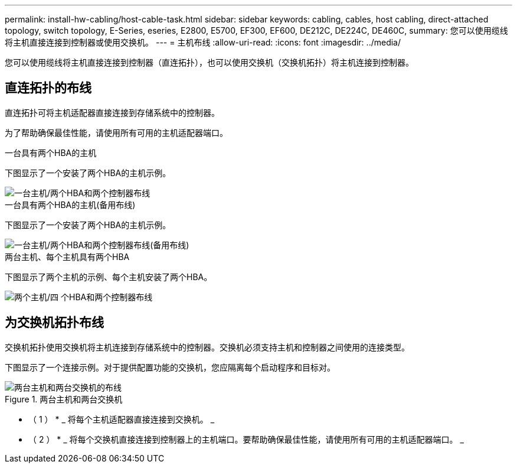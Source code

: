 ---
permalink: install-hw-cabling/host-cable-task.html 
sidebar: sidebar 
keywords: cabling, cables, host cabling, direct-attached topology, switch topology, E-Series, eseries, E2800, E5700, EF300, EF600, DE212C, DE224C, DE460C, 
summary: 您可以使用缆线将主机直接连接到控制器或使用交换机。 
---
= 主机布线
:allow-uri-read: 
:icons: font
:imagesdir: ../media/


[role="lead"]
您可以使用缆线将主机直接连接到控制器（直连拓扑），也可以使用交换机（交换机拓扑）将主机连接到控制器。



== 直连拓扑的布线

直连拓扑可将主机适配器直接连接到存储系统中的控制器。

为了帮助确保最佳性能，请使用所有可用的主机适配器端口。

.一台具有两个HBA的主机
下图显示了一个安装了两个HBA的主机示例。

image::../media/1host_2hbas_ieops-2145.svg[一台主机/两个HBA和两个控制器布线]

.一台具有两个HBA的主机(备用布线)
下图显示了一个安装了两个HBA的主机示例。

image::../media/1host_2hbas_alternate_wkflw_ieops-2147.svg[一台主机/两个HBA和两个控制器布线(备用布线)]

.两台主机、每个主机具有两个HBA
下图显示了两个主机的示例、每个主机安装了两个HBA。

image::../media/2hosts_4hbas_ieops-2146.svg[两个主机/四 个HBA和两个控制器布线]



== 为交换机拓扑布线

交换机拓扑使用交换机将主机连接到存储系统中的控制器。交换机必须支持主机和控制器之间使用的连接类型。

下图显示了一个连接示例。对于提供配置功能的交换机，您应隔离每个启动程序和目标对。

.两台主机和两台交换机
image::../media/topology_host_fabric_generic.png[两台主机和两台交换机的布线]

* （ 1 ） * _ 将每个主机适配器直接连接到交换机。 _

* （ 2 ） * _ 将每个交换机直接连接到控制器上的主机端口。要帮助确保最佳性能，请使用所有可用的主机适配器端口。 _
